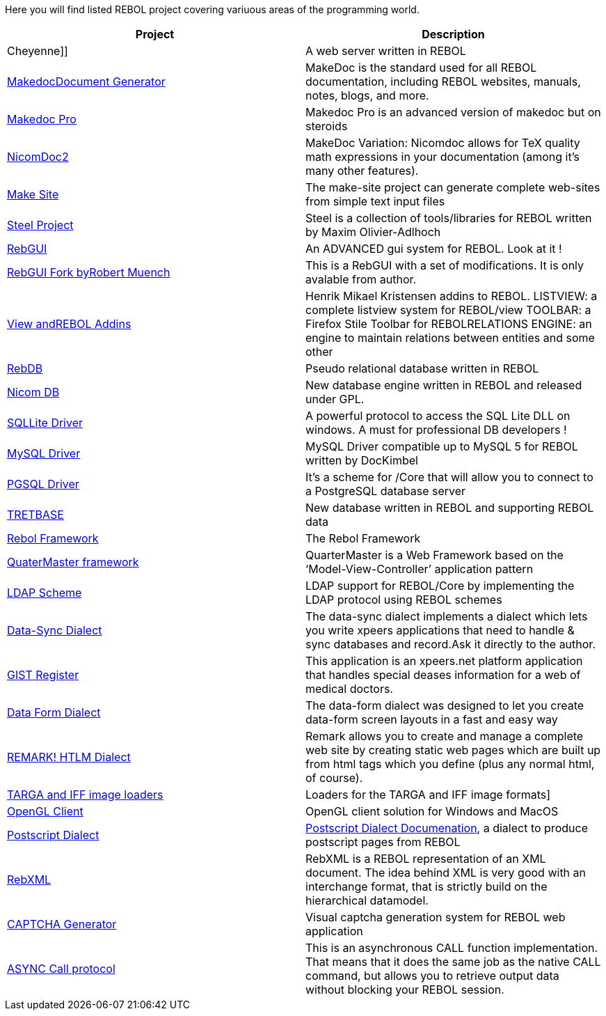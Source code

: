 Here you will find listed REBOL project covering variuous areas of the
programming world.

[cols=",",options="header",]
|=======================================================================
|Project |Description
|Cheyenne]] |A web server written in REBOL

|http://www.rebol.net/docs/makedoc.html[MakedocDocument Generator]
|MakeDoc is the standard used for all REBOL documentation, including
REBOL websites, manuals, notes, blogs, and more.

|http://www.robertmuench.de/projects/mdp/[Makedoc Pro] |Makedoc Pro is
an advanced version of makedoc but on steroids

|http://home.tiscali.dk/john.niclasen/nicomdoc/[NicomDoc2] |MakeDoc
Variation: Nicomdoc allows for TeX quality math expressions in your
documentation (among it's many other features).

|http://www.robertmuench.de/projects/make-site/[Make Site] |The
make-site project can generate complete web-sites from simple text input
files

|http://www.pointillistic.com/open-REBOL/moa/steel/index.html[Steel
Project] |Steel is a collection of tools/libraries for REBOL written by
Maxim Olivier-Adlhoch

|http://www.dobeash.com/RebGUI/[RebGUI] |An ADVANCED gui system for
REBOL. Look at it !

|http://www.robertmuench.de/[RebGUI Fork byRobert Muench] |This is a
RebGUI with a set of modifications. It is only avalable from author.

|http://www.hmkdesign.dk/rebol/page0/page0.html[View andREBOL
Addins] |Henrik Mikael Kristensen addins to REBOL. LISTVIEW: a
complete listview system for REBOL/view TOOLBAR: a Firefox Stile
Toolbar for REBOLRELATIONS ENGINE: an engine to maintain relations
between entities and some other

|http://www.dobeash.com/it/rebdb/[RebDB] |Pseudo relational database
written in REBOL

|http://www.fys.ku.dk/~niclasen/nicomdb/index.html[Nicom DB] |New
database engine written in REBOL and released under GPL.

|http://www.dobeash.com/sqlite.html[SQLLite Driver] |A powerful protocol
to access the SQL Lite DLL on windows. A must for professional DB
developers !

|http://rebol.softinnov.org/mysql[MySQL Driver] |MySQL Driver compatible
up to MySQL 5 for REBOL written by DocKimbel

|http://softinnov.org/rebol/pgsql.shtml[PGSQL Driver] |It's a scheme for
/Core that will allow you to connect to a PostgreSQL database server

|http://www.tretbase.com/[TRETBASE] |New database written in REBOL and
supporting REBOL data

|http://www.robertmuench.de/projects/rfm/[Rebol Framework] |The Rebol
Framework

|http://www.ross-gill.com/QM/[QuaterMaster framework] |QuarterMaster is
a Web Framework based on the ‘Model-View-Controller’ application pattern

|http://softinnov.org/rebol/ldap.shtml[LDAP Scheme] |LDAP support for
REBOL/Core by implementing the LDAP protocol using REBOL schemes

|http://www.robertmuench.de/projects/data-sync/[Data-Sync Dialect] |The
data-sync dialect implements a dialect which lets you write xpeers
applications that need to handle & sync databases and record.Ask it
directly to the author.

|http://www.robertmuench.de/projects/commercial/[GIST Register] |This
application is an xpeers.net platform application that handles special
deases information for a web of medical doctors.

|http://www.robertmuench.de/projects/data-form/[Data Form Dialect] |The
data-form dialect was designed to let you create data-form screen
layouts in a fast and easy way

|http://www.pointillistic.com/open-REBOL/moa/steel/retools/remark/index.html[REMARK!
HTLM Dialect] |Remark allows you to create and manage a complete web
site by creating static web pages which are built up from html tags
which you define (plus any normal html, of course).

|http://www.fys.ku.dk/~niclasen/rebol/libs/gfx/[TARGA and IFF image
loaders] |Loaders for the TARGA and IFF image formats]

|http://www.fys.ku.dk/~niclasen/rebol/OpenGL/[OpenGL Client] |OpenGL
client solution for Windows and MacOS

|http://home.tiscali.dk/john.niclasen/postscript/postscript.r[Postscript
Dialect]
|http://home.tiscali.dk/john.niclasen/postscript/postscript.html[Postscript
Dialect Documenation], a dialect to produce postscript pages from REBOL

|http://home.tiscali.dk/john.niclasen/rebxml/[RebXML] |RebXML is a REBOL
representation of an XML document. The idea behind XML is very good with
an interchange format, that is strictly build on the hierarchical
datamodel.

|http://softinnov.org/rebol/captcha.shtml[CAPTCHA Generator] |Visual
captcha generation system for REBOL web application

|http://softinnov.org/rebol/acall.shtml[ASYNC Call protocol] |This is an
asynchronous CALL function implementation. That means that it does the
same job as the native CALL command, but allows you to retrieve output
data without blocking your REBOL session.

|http://softinnov.org/rebol/ntlm.shtml[NT Lan Manager